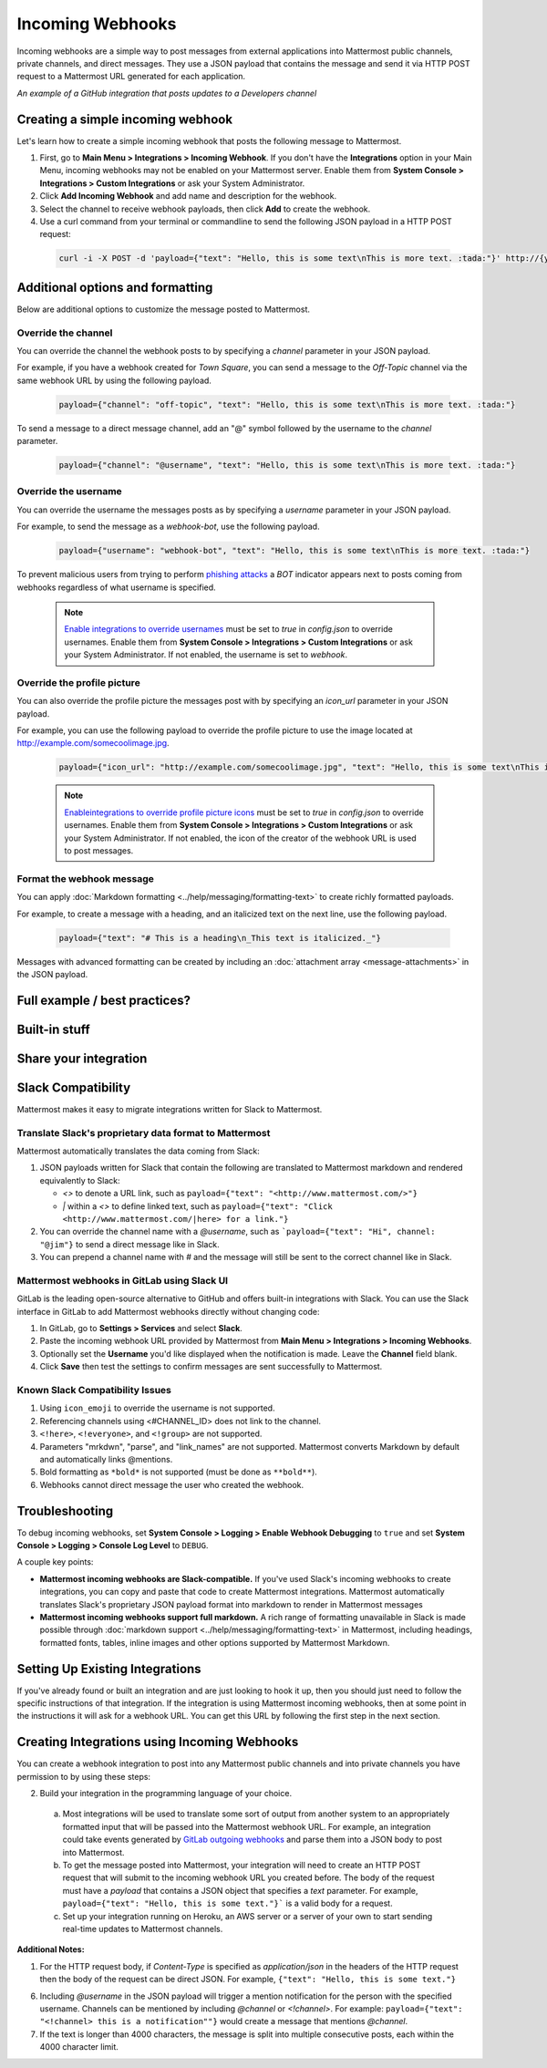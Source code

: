 .. _incoming_webhooks:

Incoming Webhooks
=================

Incoming webhooks are a simple way to post messages from external applications into Mattermost public channels, private channels, and direct messages. They use a JSON payload that contains the message and send it via HTTP POST request to a Mattermost URL generated for each application.

.. image:: ../images/incoming_webhooks_sample.png
*An example of a GitHub integration that posts updates to a Developers channel*

Creating a simple incoming webhook
-----------------------------------

Let's learn how to create a simple incoming webhook that posts the following message to Mattermost.

.. image:: ../images/incoming_webhooks_create_simple.png
  :width: 50 px
  
1. First, go to **Main Menu > Integrations > Incoming Webhook**. If you don't have the **Integrations** option in your Main Menu, incoming webhooks may not be enabled on your Mattermost server. Enable them from **System Console > Integrations > Custom Integrations** or ask your System Administrator.
2. Click **Add Incoming Webhook** and add name and description for the webhook.
3. Select the channel to receive webhook payloads, then click **Add** to create the webhook.
4. Use a curl command from your terminal or commandline to send the following JSON payload in a HTTP POST request:

  .. code-block::

    curl -i -X POST -d 'payload={"text": "Hello, this is some text\nThis is more text. :tada:"}' http://{your-mattermost-site}/hooks/xxx-generatedkey-xxx

Additional options and formatting
----------------------------------

Below are additional options to customize the message posted to Mattermost.

Override the channel
~~~~~~~~~~~~~~~~~~~~~

You can override the channel the webhook posts to by specifying a `channel` parameter in your JSON payload.

For example, if you have a webhook created for *Town Square*, you can send a message to the *Off-Topic* channel via the same webhook URL by using the following payload.

  .. code-block::

    payload={"channel": "off-topic", "text": "Hello, this is some text\nThis is more text. :tada:"}

To send a message to a direct message channel, add an "@" symbol followed by the username to the `channel` parameter.

  .. code-block::

    payload={"channel": "@username", "text": "Hello, this is some text\nThis is more text. :tada:"}

Override the username
~~~~~~~~~~~~~~~~~~~~~

You can override the username the messages posts as by specifying a `username` parameter in your JSON payload.

For example, to send the message as a `webhook-bot`, use the following payload.

  .. code-block::

    payload={"username": "webhook-bot", "text": "Hello, this is some text\nThis is more text. :tada:"}
  

.. image:: ../images/incoming_webhooks_override_username.png
  :width: 50 px

To prevent malicious users from trying to perform `phishing attacks <https://en.wikipedia.org/wiki/Phishing>`_ a *BOT* indicator appears next to posts coming from webhooks regardless of what username is specified.

  .. note::
    `Enable integrations to override usernames <https://docs.mattermost.com/administration/config-settings.html#enable-integrations-to-override-usernames>`_ must be set to `true` in `config.json` to override usernames. Enable them from **System Console > Integrations > Custom Integrations** or ask your System Administrator. If not enabled, the username is set to `webhook`.

Override the profile picture
~~~~~~~~~~~~~~~~~~~~~~~~~~~~~

You can also override the profile picture the messages post with by specifying an `icon_url` parameter in your JSON payload.

For example, you can use the following payload to override the profile picture to use the image located at http://example.com/somecoolimage.jpg.

  .. code-block::

    payload={"icon_url": "http://example.com/somecoolimage.jpg", "text": "Hello, this is some text\nThis is more text. :tada:"}

  .. note::
    `Enableintegrations to override profile picture icons <https://docs.mattermost.com/administration/config-settings.html#enable-integrations-to-override-profile-picture-icons>`_ must be set to `true` in `config.json` to override usernames. Enable them from **System Console > Integrations > Custom Integrations** or ask your System Administrator. If not enabled, the icon of the creator of the webhook URL is used to post messages.

Format the webhook message
~~~~~~~~~~~~~~~~~~~~~~~~~~~

You can apply :doc:`Markdown formatting <../help/messaging/formatting-text>` to create richly formatted payloads.

For example, to create a message with a heading, and an italicized text on the next line, use the following payload. 

  .. code-block::

    payload={"text": "# This is a heading\n_This text is italicized._"}

.. image:: ../images/incoming_webhooks_markdown_formatting.png

Messages with advanced formatting can be created by including an :doc:`attachment array <message-attachments>` in the JSON payload.



Full example / best practices?
-------------------

Built-in stuff
-------------------

Share your integration
-------------------











Slack Compatibility
-------------------

Mattermost makes it easy to migrate integrations written for Slack to Mattermost. 

Translate Slack's proprietary data format to Mattermost
~~~~~~~~~~~~~~~~~~~~~~~~~~~~~~~~~~~~~~~~~~~~~~~~~~~~~~~~

Mattermost automatically translates the data coming from Slack:

1. JSON payloads written for Slack that contain the following are translated to Mattermost markdown and rendered equivalently to Slack:
   
   - *<>* to denote a URL link, such as ``payload={"text": "<http://www.mattermost.com/>"}``
   - *|* within a *<>* to define linked text, such as ``payload={"text": "Click <http://www.mattermost.com/|here> for a link."}``

2. You can override the channel name with a *@username*, such as ```payload={"text": "Hi", channel: "@jim"}`` to send a direct message like in Slack.
3. You can prepend a channel name with *#* and the message will still be sent to the correct channel like in Slack.

Mattermost webhooks in GitLab using Slack UI
~~~~~~~~~~~~~~~~~~~~~~~~~~~~~~~~~~~~~~~~~~~~~~

GitLab is the leading open-source alternative to GitHub and offers built-in integrations with Slack. You can use the Slack interface in GitLab to add Mattermost webhooks directly without changing code:

1. In GitLab, go to **Settings > Services** and select **Slack**.
2. Paste the incoming webhook URL provided by Mattermost from **Main Menu > Integrations > Incoming Webhooks**.
3. Optionally set the **Username** you'd like displayed when the notification is made. Leave the **Channel** field blank.
4. Click **Save** then test the settings to confirm messages are sent successfully to Mattermost.

Known Slack Compatibility Issues
~~~~~~~~~~~~~~~~~~~~~~~~~~~~~~~~

1. Using ``icon_emoji`` to override the username is not supported.
2. Referencing  channels using <#CHANNEL_ID> does not link to the channel.
3. ``<!here>``, ``<!everyone>``, and ``<!group>`` are not supported.
4. Parameters "mrkdwn", "parse", and "link_names" are not supported. Mattermost converts Markdown by default and automatically links @mentions.
5. Bold formatting as ``*bold*`` is not supported (must be done as ``**bold**``).
6. Webhooks cannot direct message the user who created the webhook.

Troubleshooting
---------------

To debug incoming webhooks, set **System Console > Logging > Enable Webhook Debugging** to ``true`` and set **System Console > Logging > Console Log Level** to ``DEBUG``.

















A couple key points:

- **Mattermost incoming webhooks are Slack-compatible.** If you've used Slack's incoming webhooks to create integrations, you can copy and paste that code to create Mattermost integrations. Mattermost automatically translates Slack's proprietary JSON payload format into markdown to render in Mattermost messages
- **Mattermost incoming webhooks support full markdown.** A rich range of formatting unavailable in Slack is made possible through :doc:`markdown support <../help/messaging/formatting-text>` in Mattermost, including headings, formatted fonts, tables, inline images and other options supported by Mattermost Markdown.

Setting Up Existing Integrations
--------------------------------

If you've already found or built an integration and are just looking to hook it up, then you should just need to follow the specific instructions of that integration. If the integration is using Mattermost incoming webhooks, then at some point in the instructions it will ask for a webhook URL. You can get this URL by following the first step in the next section.

Creating Integrations using Incoming Webhooks
---------------------------------------------

You can create a webhook integration to post into any Mattermost public channels and into private channels you have permission to by using these steps:

2. Build your integration in the programming language of your choice.
  a. Most integrations will be used to translate some sort of output from another system to an appropriately formatted input that will be passed into the Mattermost webhook URL. For example, an integration could take events generated by `GitLab outgoing webhooks <http://doc.gitlab.com/ee/web_hooks/web_hooks.html>`_ and parse them into a JSON body to post into Mattermost.
  b. To get the message posted into Mattermost, your integration will need to create an HTTP POST request that will submit to the incoming webhook URL you created before. The body of the request must have a *payload* that contains a JSON object that specifies a *text* parameter. For example, ``payload={"text": "Hello, this is some text."}``` is a valid body for a request.
  c. Set up your integration running on Heroku, an AWS server or a server of your own to start sending real-time updates to Mattermost channels.

**Additional Notes:**

1. For the HTTP request body, if `Content-Type` is specified as `application/json` in the headers of the HTTP request then the body of the request can be direct JSON. For example, ``{"text": "Hello, this is some text."}``

6. Including *@username* in the JSON payload will trigger a mention notification for the person with the specified username. Channels can be mentioned by including *@channel* or *<!channel>*. For example:  ``payload={"text": "<!channel> this is a notification""}`` would create a message that mentions *@channel*.

7. If the text is longer than 4000 characters, the message is split into multiple consecutive posts, each within the 4000 character limit.
